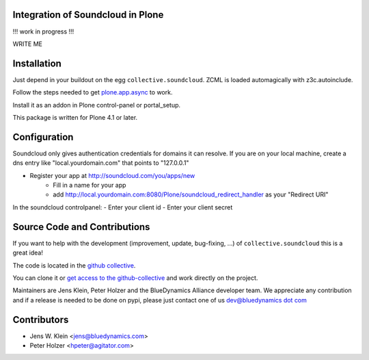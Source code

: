 Integration of Soundcloud in Plone
==================================

!!! work in progress !!!

WRITE ME

Installation
============

Just depend in your buildout on the egg ``collective.soundcloud``. ZCML is
loaded automagically with z3c.autoinclude.

Follow the steps needed to get `plone.app.async <http://pypi.python.org/pypi/plone.app.async>`_
to work.

Install it as an addon in Plone control-panel or portal_setup.

This package is written for Plone 4.1 or later.

Configuration
=============

Soundcloud only gives authentication credentials for domains it can resolve.
If you are on your local machine, create a dns entry like "local.yourdomain.com" 
that points to "127.0.0.1"

- Register your app at http://soundcloud.com/you/apps/new
   - Fill in a name for your app
   - add http://local.yourdomain.com:8080/Plone/soundcloud_redirect_handler 
     as your "Redirect URI"

In the soundcloud controlpanel:
- Enter your client id
- Enter your client secret

Source Code and Contributions
=============================

If you want to help with the development (improvement, update, bug-fixing, ...)
of ``collective.soundcloud`` this is a great idea!

The code is located in the
`github collective <https://github.com/collective/collective.soundcloud>`_.

You can clone it or `get access to the github-collective
<http://collective.github.com/>`_ and work directly on the project.

Maintainers are Jens Klein, Peter Holzer and the BlueDynamics Alliance
developer team. We appreciate any contribution and if a release is needed
to be done on pypi, please just contact one of us
`dev@bluedynamics dot com <mailto:dev@bluedynamics.com>`_

Contributors
============

- Jens W. Klein <jens@bluedynamics.com>

- Peter Holzer <hpeter@agitator.com>

